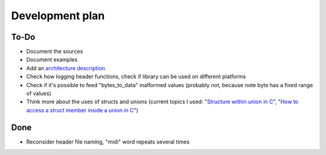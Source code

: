 Development plan
================

To-Do
-----

* Document the sources
* Document examples
* Add an `architecture description <https://matklad.github.io/2021/02/06/ARCHITECTURE.md>`_
* Check how logging header functions, check if library can be used on different platforms
* Check if it's possible to feed "bytes_to_data" malformed values (probably not, because note byte has a fixed range of values)
* Think more about the uses of structs and unions (current topics I used: "`Structure within union in C <https://stackoverflow.com/questions/21442600/>`_", "`How to access a struct member inside a union in C <https://stackoverflow.com/questions/12653500/>`_")

Done
----

* Reconsider header file naming, "midi" word repeats several times
